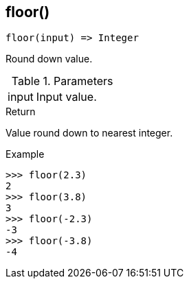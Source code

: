 [[func-floor]]
== floor()

[source,c]
----
floor(input) => Integer
----

Round down value.

.Parameters
[cols="1,3" grid="none", frame="none"]
|===
|input|Input value.
|===

.Return

Value round down to nearest integer.

.Example
[.source]
....
>>> floor(2.3)
2
>>> floor(3.8)
3
>>> floor(-2.3)
-3
>>> floor(-3.8)
-4
....
